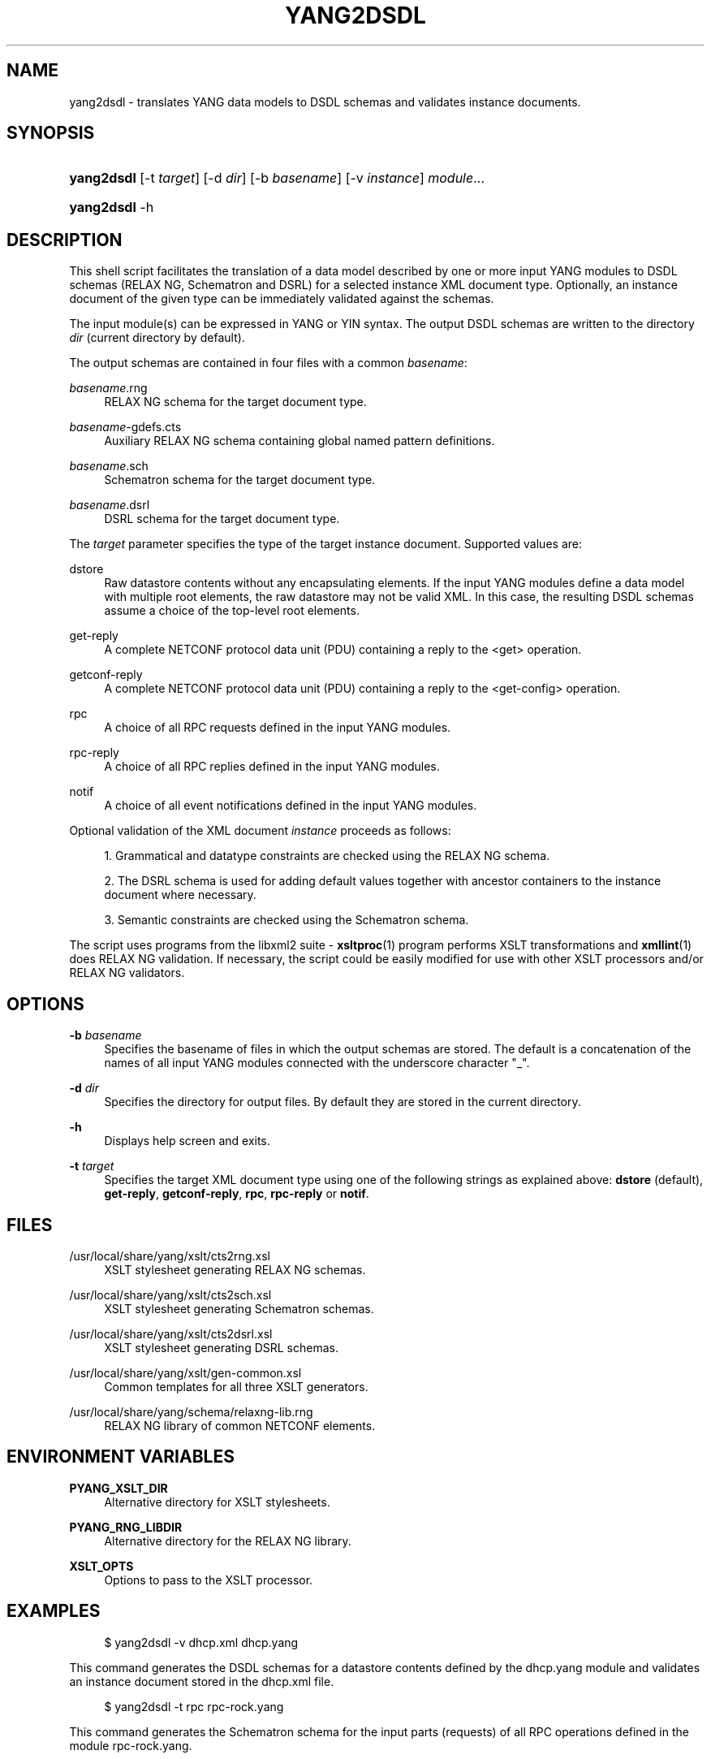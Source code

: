 '\" t
.\"     Title: yang2dsdl
.\"    Author: [see the "Authors" section]
.\" Generator: DocBook XSL Stylesheets v1.75.1 <http://docbook.sf.net/>
.\"      Date: 18 March 2010
.\"    Manual: pyang manual
.\"    Source: pyang manual
.\"  Language: English
.\"
.TH "YANG2DSDL" "1" "18 March 2010" "pyang manual" "pyang manual"
.\" -----------------------------------------------------------------
.\" * set default formatting
.\" -----------------------------------------------------------------
.\" disable hyphenation
.nh
.\" disable justification (adjust text to left margin only)
.ad l
.\" -----------------------------------------------------------------
.\" * MAIN CONTENT STARTS HERE *
.\" -----------------------------------------------------------------
.SH "NAME"
yang2dsdl \- translates YANG data models to DSDL schemas and validates instance documents\&.
.SH "SYNOPSIS"
.HP \w'\fByang2dsdl\fR\ 'u
\fByang2dsdl\fR [\-t\ \fItarget\fR] [\-d\ \fIdir\fR] [\-b\ \fIbasename\fR] [\-v\ \fIinstance\fR] \fImodule\fR...
.HP \w'\fByang2dsdl\fR\ 'u
\fByang2dsdl\fR \-h
.SH "DESCRIPTION"
.PP
This shell script facilitates the translation of a data model described by one or more input YANG modules to DSDL schemas (RELAX NG, Schematron and DSRL) for a selected instance XML document type\&. Optionally, an instance document of the given type can be immediately validated against the schemas\&.
.PP
The input module(s) can be expressed in YANG or YIN syntax\&. The output DSDL schemas are written to the directory
\fIdir\fR
(current directory by default)\&.
.PP
The output schemas are contained in four files with a common
\fIbasename\fR:
.PP
\fIbasename\fR\&.rng
.RS 4
RELAX NG schema for the target document type\&.
.RE
.PP
\fIbasename\fR\-gdefs\&.cts
.RS 4
Auxiliary RELAX NG schema containing global named pattern definitions\&.
.RE
.PP
\fIbasename\fR\&.sch
.RS 4
Schematron schema for the target document type\&.
.RE
.PP
\fIbasename\fR\&.dsrl
.RS 4
DSRL schema for the target document type\&.
.RE
.PP
The
\fItarget\fR
parameter specifies the type of the target instance document\&. Supported values are:
.PP
dstore
.RS 4
Raw datastore contents without any encapsulating elements\&. If the input YANG modules define a data model with multiple root elements, the raw datastore may not be valid XML\&. In this case, the resulting DSDL schemas assume a choice of the top\-level root elements\&.
.RE
.PP
get\-reply
.RS 4
A complete NETCONF protocol data unit (PDU) containing a reply to the <get> operation\&.
.RE
.PP
getconf\-reply
.RS 4
A complete NETCONF protocol data unit (PDU) containing a reply to the <get\-config> operation\&.
.RE
.PP
rpc
.RS 4
A choice of all RPC requests defined in the input YANG modules\&.
.RE
.PP
rpc\-reply
.RS 4
A choice of all RPC replies defined in the input YANG modules\&.
.RE
.PP
notif
.RS 4
A choice of all event notifications defined in the input YANG modules\&.
.RE
.PP
Optional validation of the XML document
\fIinstance\fR
proceeds as follows:
.sp
.RS 4
.ie n \{\
\h'-04' 1.\h'+01'\c
.\}
.el \{\
.sp -1
.IP "  1." 4.2
.\}
Grammatical and datatype constraints are checked using the RELAX NG schema\&.
.RE
.sp
.RS 4
.ie n \{\
\h'-04' 2.\h'+01'\c
.\}
.el \{\
.sp -1
.IP "  2." 4.2
.\}
The DSRL schema is used for adding default values together with ancestor containers to the instance document where necessary\&.
.RE
.sp
.RS 4
.ie n \{\
\h'-04' 3.\h'+01'\c
.\}
.el \{\
.sp -1
.IP "  3." 4.2
.\}
Semantic constraints are checked using the Schematron schema\&.
.RE
.PP
The script uses programs from the libxml2 suite \-
\fBxsltproc\fR(1) program performs XSLT transformations and
\fBxmllint\fR(1) does RELAX NG validation\&. If necessary, the script could be easily modified for use with other XSLT processors and/or RELAX NG validators\&.
.SH "OPTIONS"
.PP
\fB\-b\fR \fIbasename\fR
.RS 4
Specifies the basename of files in which the output schemas are stored\&. The default is a concatenation of the names of all input YANG modules connected with the underscore character "_"\&.
.RE
.PP
\fB\-d\fR \fIdir\fR
.RS 4
Specifies the directory for output files\&. By default they are stored in the current directory\&.
.RE
.PP
\fB\-h\fR
.RS 4
Displays help screen and exits\&.
.RE
.PP
\fB\-t\fR \fItarget\fR
.RS 4
Specifies the target XML document type using one of the following strings as explained above:
\fBdstore\fR
(default),
\fBget\-reply\fR,
\fBgetconf\-reply\fR,
\fBrpc\fR,
\fBrpc\-reply\fR
or
\fBnotif\fR\&.
.RE
.SH "FILES"
.PP
/usr/local/share/yang/xslt/cts2rng\&.xsl
.RS 4
XSLT stylesheet generating RELAX NG schemas\&.
.RE
.PP
/usr/local/share/yang/xslt/cts2sch\&.xsl
.RS 4
XSLT stylesheet generating Schematron schemas\&.
.RE
.PP
/usr/local/share/yang/xslt/cts2dsrl\&.xsl
.RS 4
XSLT stylesheet generating DSRL schemas\&.
.RE
.PP
/usr/local/share/yang/xslt/gen\-common\&.xsl
.RS 4
Common templates for all three XSLT generators\&.
.RE
.PP
/usr/local/share/yang/schema/relaxng\-lib\&.rng
.RS 4
RELAX NG library of common NETCONF elements\&.
.RE
.SH "ENVIRONMENT VARIABLES"
.PP
\fBPYANG_XSLT_DIR\fR
.RS 4
Alternative directory for XSLT stylesheets\&.
.RE
.PP
\fBPYANG_RNG_LIBDIR\fR
.RS 4
Alternative directory for the RELAX NG library\&.
.RE
.PP
\fBXSLT_OPTS\fR
.RS 4
Options to pass to the XSLT processor\&.
.RE
.SH "EXAMPLES"
.sp
.if n \{\
.RS 4
.\}
.nf
$ yang2dsdl \-v dhcp\&.xml dhcp\&.yang       
    
.fi
.if n \{\
.RE
.\}
.PP
This command generates the DSDL schemas for a datastore contents defined by the
dhcp\&.yang
module and validates an instance document stored in the
dhcp\&.xml
file\&.
.sp
.if n \{\
.RS 4
.\}
.nf
$ yang2dsdl \-t rpc rpc\-rock\&.yang
    
.fi
.if n \{\
.RE
.\}
.PP
This command generates the Schematron schema for the input parts (requests) of all RPC operations defined in the module
rpc\-rock\&.yang\&.
.SH "SEE ALSO"
.PP
\fBpyang\fR(1),
\fBxsltproc\fR(1),
\fBxmllint\fR(1)
.PP
The mapping procedure from YANG to DSDL is documented in the Internet Draft draft\-ietf\-netmod\-dsdl\-map\&.
.SH "AUTHORS"
.PP
The
\fByang2dsdl\fR
script and XSLT stylesheets were written by Ladislav Lhotka <lhotka@cesnet\&.cz>\&.
